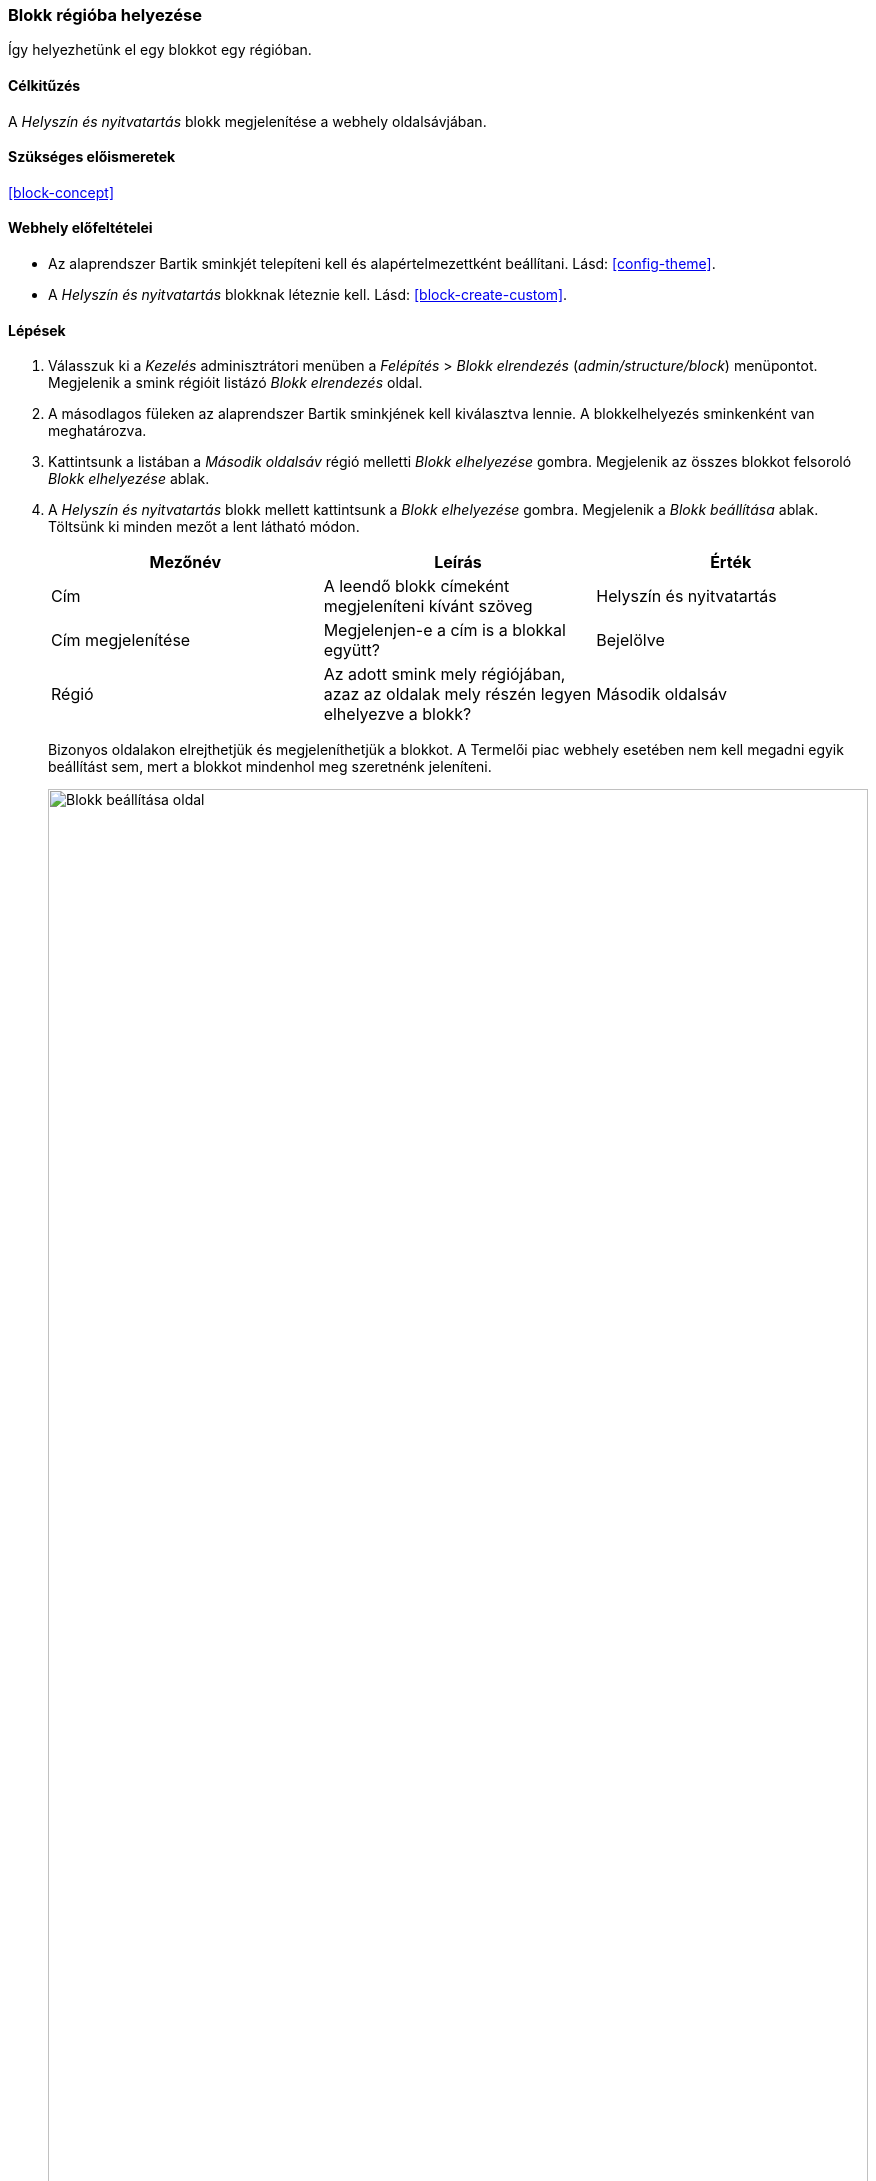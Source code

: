 [[block-place]]

=== Blokk régióba helyezése

[role="summary"]
Így helyezhetünk el egy blokkot egy régióban.

(((Blokk,elhelyezés régióban)))
(((Régió,blokk elhelyezése)))

==== Célkitűzés

A _Helyszín és nyitvatartás_ blokk megjelenítése a webhely oldalsávjában.

==== Szükséges előismeretek

<<block-concept>>

==== Webhely előfeltételei

* Az alaprendszer Bartik sminkjét telepíteni kell és alapértelmezettként beállítani. Lásd: <<config-theme>>.

* A _Helyszín és nyitvatartás_ blokknak léteznie kell. Lásd: <<block-create-custom>>.

==== Lépések

. Válasszuk ki a _Kezelés_ adminisztrátori menüben a _Felépítés_ > _Blokk elrendezés_ (_admin/structure/block_) menüpontot. Megjelenik a smink régióit listázó _Blokk elrendezés_ oldal.

. A másodlagos füleken az alaprendszer Bartik sminkjének kell kiválasztva lennie. A blokkelhelyezés sminkenként van meghatározva.

. Kattintsunk a listában a _Második oldalsáv_ régió melletti _Blokk elhelyezése_ gombra. Megjelenik az összes blokkot felsoroló _Blokk elhelyezése_ ablak.

. A _Helyszín és nyitvatartás_ blokk mellett kattintsunk a _Blokk elhelyezése_ gombra. Megjelenik a _Blokk beállítása_ ablak. Töltsünk ki minden mezőt a lent látható módon.
+
[width="100%",frame="topbot",options="header"]
|================================
| Mezőnév | Leírás | Érték
| Cím | A leendő blokk címeként megjeleníteni kívánt szöveg | Helyszín és nyitvatartás
| Cím megjelenítése | Megjelenjen-e a cím is a blokkal együtt? | Bejelölve
| Régió | Az adott smink mely régiójában, azaz az oldalak mely részén legyen elhelyezve a blokk? | Második oldalsáv
|================================
+
Bizonyos oldalakon elrejthetjük és megjeleníthetjük a blokkot. A Termelői piac webhely esetében nem kell megadni egyik beállítást sem, mert a blokkot mindenhol meg szeretnénk jeleníteni.
+
--
// Configuration page for placing a custom block in the sidebar.
image:images/block-place-configure-block.png["Blokk beállítása oldal",width="100%"]
--

. Kattintsunk a _Blokk mentése_ gombra, így ismét a _Blokk elrendezés_ oldalt látjuk. Az egy régión belül való megjelenítési sorrendjük módosításához a blokkok a keresztnyíl ikonjukra kattintva fogd-és-vidd módszerrel áthúzhatók egymás fölött. Ha valami miatt ez nem működne, akkor a _Sorok súlyának mutatása_ hivatkozásra kattintva megjelennek a sorszámaik: míg a nagyobb súlyúak (képzeletben „nehezebbek”) lesüllyednek, addig a kisebb súlyúak („könnyebbek”) feljebb kerülnek.

. Győződjünk meg róla, hogy a _Helyszín és nyitvatartás_ blokk szerepel a _Második oldalsáv_ régióban, majd kattintsunk lent a _Blokkok mentése_ gombra.
+
A blokk innentől az alaprendszer Bartik sminkjét használó minden oldal oldalsávjában megjelenik.
+
--
// About page with placed sidebar block.
image:images/block-place-sidebar.png["A Második oldalsáv régióban blokkal rendelkező oldal",width="100%"]
--

==== Az ismeretek elmélyítése

* Távolítsuk el a _Drupal működteti_ blokkot a _Lábléc_ régióból úgy, hogy a sorában a lenyíló gomb _Letiltás_ lehetőségét választjuk. Így a jövőben bármikor könnyen és gyorsan visszakapcsolhatjuk ugyanezen beállításait megtartva. Ha viszont az _Eltávolítás_ opcióval töröljük, akkor legközelebb újra be kell majd állítanunk, amikor hozzá szeretnénk adni egy régióhoz. Megjegyzés: ha többnyelvű webhelyünk adminfelületét nem angolul használjuk, ne lepődjünk meg, ha itt mégis találkozunk angol feliratokkal a <<language-concept>> témakörnél leírtak miatt.

* Vegyük ki az _Eszközök_ blokkot az _Első oldalsáv_ régióból az előző lépésben leírt módon. Ez a blokk csak bejelentkezett felhasználók számára lesz látható.

* Helyezzük a _Bejelentkezés_ blokkot egy régióba.

* Ha nem látjuk azonnal a változtatásaink eredményét, szükség lehet a gyorsítótár kiürítésére. Ehhez lásd: <<prevent-cache-clear>>.

//==== Kapcsolódó témák

==== Videó

// Video from Drupalize.Me.
video::https://www.youtube-nocookie.com/embed/iWW7Ja5p0hA[title="Blokk régióba helyezése"]

//==== Egyéb források

*Közreműködők*

Írta és szerkesztette: https://www.drupal.org/u/batigolix[Boris Doesborg] és https://www.drupal.org/u/jhodgdon[Jennifer Hodgdon]. Fordította: https://www.drupal.org/u/balagan[balagan].
